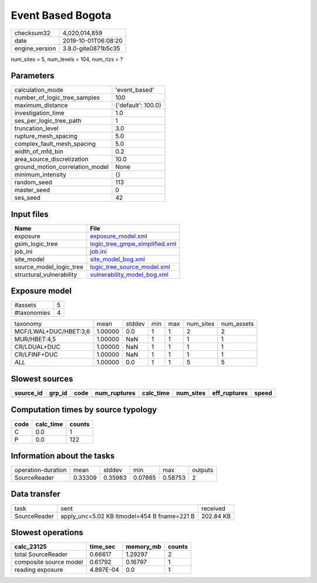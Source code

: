 Event Based Bogota
==================

============== ===================
checksum32     4,020,014,859      
date           2019-10-01T06:08:20
engine_version 3.8.0-gite0871b5c35
============== ===================

num_sites = 5, num_levels = 104, num_rlzs = ?

Parameters
----------
=============================== ==================
calculation_mode                'event_based'     
number_of_logic_tree_samples    100               
maximum_distance                {'default': 100.0}
investigation_time              1.0               
ses_per_logic_tree_path         1                 
truncation_level                3.0               
rupture_mesh_spacing            5.0               
complex_fault_mesh_spacing      5.0               
width_of_mfd_bin                0.2               
area_source_discretization      10.0              
ground_motion_correlation_model None              
minimum_intensity               {}                
random_seed                     113               
master_seed                     0                 
ses_seed                        42                
=============================== ==================

Input files
-----------
======================== ==================================================================
Name                     File                                                              
======================== ==================================================================
exposure                 `exposure_model.xml <exposure_model.xml>`_                        
gsim_logic_tree          `logic_tree_gmpe_simplified.xml <logic_tree_gmpe_simplified.xml>`_
job_ini                  `job.ini <job.ini>`_                                              
site_model               `site_model_bog.xml <site_model_bog.xml>`_                        
source_model_logic_tree  `logic_tree_source_model.xml <logic_tree_source_model.xml>`_      
structural_vulnerability `vulnerability_model_bog.xml <vulnerability_model_bog.xml>`_      
======================== ==================================================================

Exposure model
--------------
=========== =
#assets     5
#taxonomies 4
=========== =

===================== ======= ====== === === ========= ==========
taxonomy              mean    stddev min max num_sites num_assets
MCF/LWAL+DUC/HBET:3,6 1.00000 0.0    1   1   2         2         
MUR/HBET:4,5          1.00000 NaN    1   1   1         1         
CR/LDUAL+DUC          1.00000 NaN    1   1   1         1         
CR/LFINF+DUC          1.00000 NaN    1   1   1         1         
*ALL*                 1.00000 0.0    1   1   5         5         
===================== ======= ====== === === ========= ==========

Slowest sources
---------------
========= ====== ==== ============ ========= ========= ============ =====
source_id grp_id code num_ruptures calc_time num_sites eff_ruptures speed
========= ====== ==== ============ ========= ========= ============ =====
========= ====== ==== ============ ========= ========= ============ =====

Computation times by source typology
------------------------------------
==== ========= ======
code calc_time counts
==== ========= ======
C    0.0       1     
P    0.0       122   
==== ========= ======

Information about the tasks
---------------------------
================== ======= ======= ======= ======= =======
operation-duration mean    stddev  min     max     outputs
SourceReader       0.33309 0.35983 0.07865 0.58753 2      
================== ======= ======= ======= ======= =======

Data transfer
-------------
============ =========================================== =========
task         sent                                        received 
SourceReader apply_unc=5.02 KB ltmodel=454 B fname=221 B 202.84 KB
============ =========================================== =========

Slowest operations
------------------
====================== ========= ========= ======
calc_23125             time_sec  memory_mb counts
====================== ========= ========= ======
total SourceReader     0.66617   1.29297   2     
composite source model 0.61792   0.16797   1     
reading exposure       4.897E-04 0.0       1     
====================== ========= ========= ======